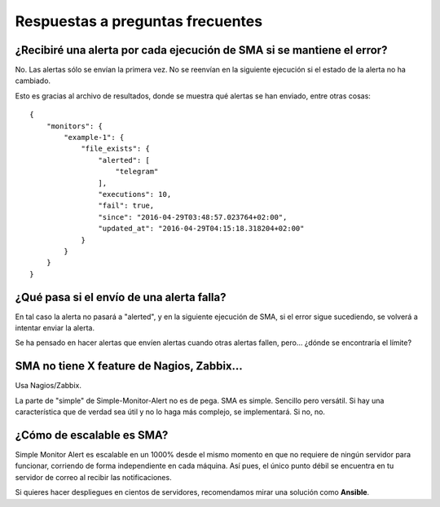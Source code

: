 

Respuestas a preguntas frecuentes
#################################

¿Recibiré una alerta por cada ejecución de SMA si se mantiene el error?
=======================================================================
No. Las alertas sólo se envían la primera vez. No se reenvían en la siguiente ejecución si el estado de la alerta
no ha cambiado.

Esto es gracias al archivo de resultados, donde se muestra qué alertas se han enviado, entre otras cosas::

    {
        "monitors": {
            "example-1": {
                "file_exists": {
                    "alerted": [
                        "telegram"
                    ],
                    "executions": 10,
                    "fail": true,
                    "since": "2016-04-29T03:48:57.023764+02:00",
                    "updated_at": "2016-04-29T04:15:18.318204+02:00"
                }
            }
        }
    }

¿Qué pasa si el envío de una alerta falla?
==========================================
En tal caso la alerta no pasará a "alerted", y en la siguiente ejecución de SMA, si el error sigue sucediendo, se
volverá a intentar enviar la alerta.

Se ha pensado en hacer alertas que envíen alertas cuando otras alertas fallen, pero... ¿dónde se encontraría el
límite?

SMA no tiene X feature de Nagios, Zabbix...
===========================================
Usa Nagios/Zabbix.

La parte de "simple" de Simple-Monitor-Alert no es de pega. SMA es simple. Sencillo pero versátil. Si hay una
característica que de verdad sea útil y no lo haga más complejo, se implementará. Si no, no.

¿Cómo de escalable es SMA?
==========================
Simple Monitor Alert es escalable en un 1000% desde el mismo momento en que no requiere de ningún servidor para
funcionar, corriendo de forma independiente en cada máquina. Así pues, el único punto débil se encuentra en tu servidor
de correo al recibir las notificaciones.

Si quieres hacer despliegues en cientos de servidores, recomendamos mirar una solución como **Ansible**.